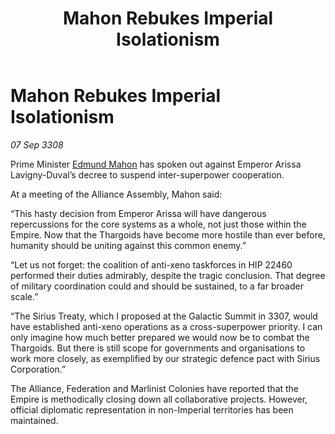 :PROPERTIES:
:ID:       4820d346-a3ac-4129-8ecb-e1845b42c319
:END:
#+title: Mahon Rebukes Imperial Isolationism
#+filetags: :Thargoid:Alliance:Empire:galnet:

* Mahon Rebukes Imperial Isolationism

/07 Sep 3308/

Prime Minister [[id:da80c263-3c2d-43dd-ab3f-1fbf40490f74][Edmund Mahon]] has spoken out against Emperor Arissa Lavigny-Duval’s decree to suspend inter-superpower cooperation. 

At a meeting of the Alliance Assembly, Mahon said: 

“This hasty decision from Emperor Arissa will have dangerous repercussions for the core systems as a whole, not just those within the Empire. Now that the Thargoids have become more hostile than ever before, humanity should be uniting against this common enemy.” 

“Let us not forget: the coalition of anti-xeno taskforces in HIP 22460 performed their duties admirably, despite the tragic conclusion. That degree of military coordination could and should be sustained, to a far broader scale.” 

“The Sirius Treaty, which I proposed at the Galactic Summit in 3307, would have established anti-xeno operations as a cross-superpower priority. I can only imagine how much better prepared we would now be to combat the Thargoids. But there is still scope for governments and organisations to work more closely, as exemplified by our strategic defence pact with Sirius Corporation.” 

The Alliance, Federation and Marlinist Colonies have reported that the Empire is methodically closing down all collaborative projects. However, official diplomatic representation in non-Imperial territories has been maintained.

